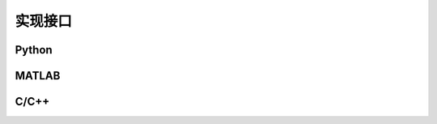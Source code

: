===========
实现接口
===========

Python
-----------
..
.. code-block:: python
   :caption: Code Blocks can have captions.
   :linenos:
   :emphasize-lines: 3,5
   def some_function():
       interesting = False
       print 'This line is highlighted.'
       print 'This one is not...'
       print '...but this one is.'


MATLAB
-----------


C/C++
-----------
